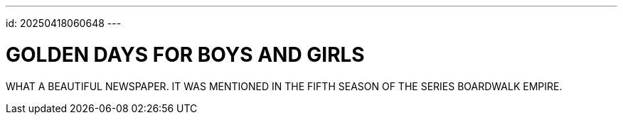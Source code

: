 ---
id: 20250418060648
---

# GOLDEN DAYS FOR BOYS AND GIRLS
:showtitle:

WHAT A BEAUTIFUL NEWSPAPER. IT WAS MENTIONED IN THE FIFTH SEASON
OF THE SERIES BOARDWALK EMPIRE.
